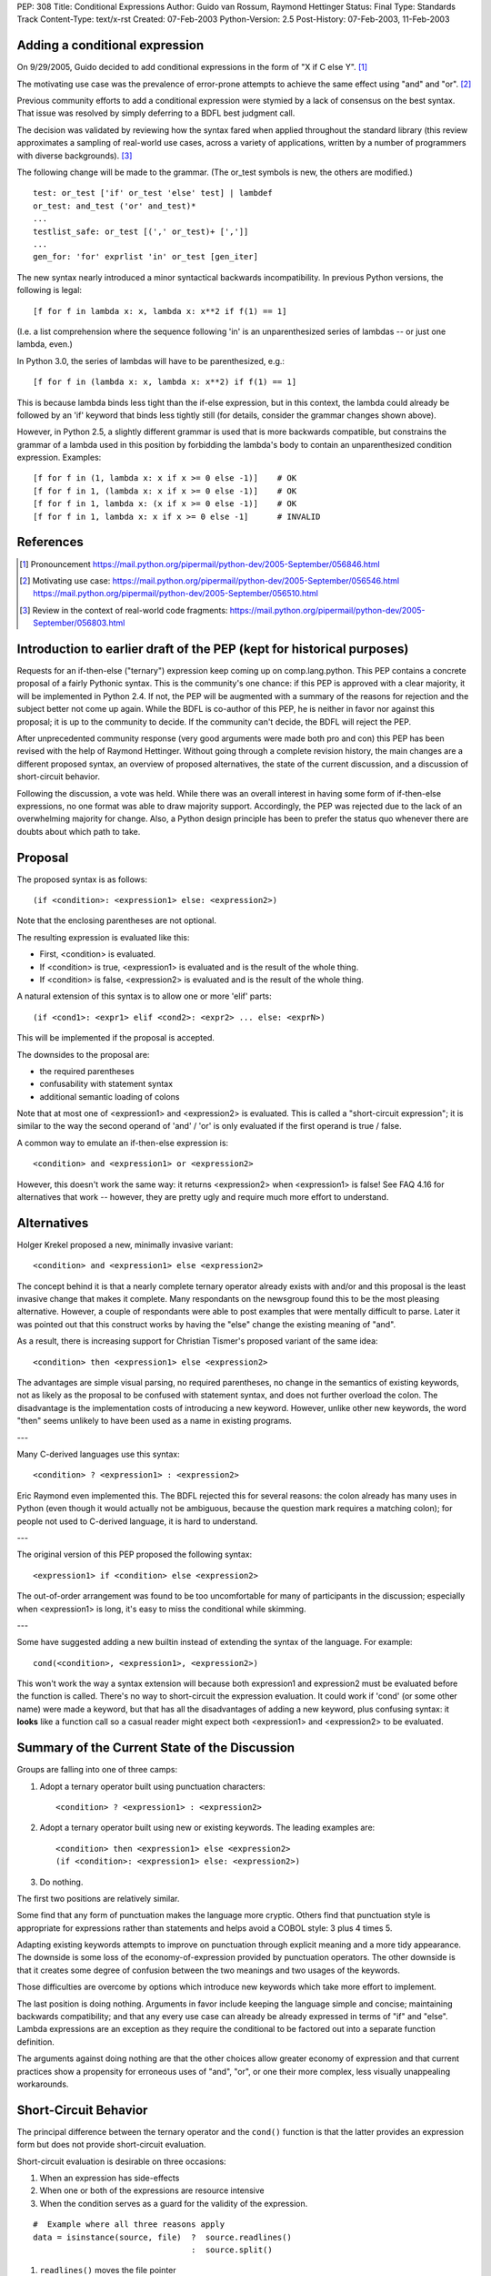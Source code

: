 PEP: 308
Title: Conditional Expressions
Author: Guido van Rossum, Raymond Hettinger
Status: Final
Type: Standards Track
Content-Type: text/x-rst
Created: 07-Feb-2003
Python-Version: 2.5
Post-History: 07-Feb-2003, 11-Feb-2003


Adding a conditional expression
===============================

On 9/29/2005, Guido decided to add conditional expressions in the
form of "X if C else Y". [1]_

The motivating use case was the prevalence of error-prone attempts
to achieve the same effect using "and" and "or". [2]_

Previous community efforts to add a conditional expression were
stymied by a lack of consensus on the best syntax.  That issue was
resolved by simply deferring to a BDFL best judgment call.

The decision was validated by reviewing how the syntax fared when
applied throughout the standard library (this review approximates a
sampling of real-world use cases, across a variety of applications,
written by a number of programmers with diverse backgrounds). [3]_

The following change will be made to the grammar.  (The or_test
symbols is new, the others are modified.)

::

    test: or_test ['if' or_test 'else' test] | lambdef
    or_test: and_test ('or' and_test)*
    ...
    testlist_safe: or_test [(',' or_test)+ [',']]
    ...
    gen_for: 'for' exprlist 'in' or_test [gen_iter]

The new syntax nearly introduced a minor syntactical backwards
incompatibility.  In previous Python versions, the following is
legal::

    [f for f in lambda x: x, lambda x: x**2 if f(1) == 1]

(I.e. a list comprehension where the sequence following 'in' is an
unparenthesized series of lambdas -- or just one lambda, even.)

In Python 3.0, the series of lambdas will have to be
parenthesized, e.g.::

    [f for f in (lambda x: x, lambda x: x**2) if f(1) == 1]

This is because lambda binds less tight than the if-else
expression, but in this context, the lambda could already be
followed by an 'if' keyword that binds less tightly still (for
details, consider the grammar changes shown above).

However, in Python 2.5, a slightly different grammar is used that
is more backwards compatible, but constrains the grammar of a
lambda used in this position by forbidding the lambda's body to
contain an unparenthesized condition expression.  Examples::

    [f for f in (1, lambda x: x if x >= 0 else -1)]    # OK
    [f for f in 1, (lambda x: x if x >= 0 else -1)]    # OK
    [f for f in 1, lambda x: (x if x >= 0 else -1)]    # OK
    [f for f in 1, lambda x: x if x >= 0 else -1]      # INVALID


References
==========

.. [1] Pronouncement
       https://mail.python.org/pipermail/python-dev/2005-September/056846.html

.. [2] Motivating use case:
       https://mail.python.org/pipermail/python-dev/2005-September/056546.html
       https://mail.python.org/pipermail/python-dev/2005-September/056510.html

.. [3] Review in the context of real-world code fragments:
       https://mail.python.org/pipermail/python-dev/2005-September/056803.html


Introduction to earlier draft of the PEP (kept for historical purposes)
=======================================================================

Requests for an if-then-else ("ternary") expression keep coming up
on comp.lang.python.  This PEP contains a concrete proposal of a
fairly Pythonic syntax.  This is the community's one chance: if
this PEP is approved with a clear majority, it will be implemented
in Python 2.4.  If not, the PEP will be augmented with a summary
of the reasons for rejection and the subject better not come up
again.  While the BDFL is co-author of this PEP, he is neither in
favor nor against this proposal; it is up to the community to
decide.  If the community can't decide, the BDFL will reject the
PEP.

After unprecedented community response (very good arguments were
made both pro and con) this PEP has been revised with the help of
Raymond Hettinger.  Without going through a complete revision
history, the main changes are a different proposed syntax, an
overview of proposed alternatives, the state of the current
discussion, and a discussion of short-circuit behavior.

Following the discussion, a vote was held.  While there was an overall
interest in having some form of if-then-else expressions, no one
format was able to draw majority support.  Accordingly, the PEP was
rejected due to the lack of an overwhelming majority for change.
Also, a Python design principle has been to prefer the status quo
whenever there are doubts about which path to take.


Proposal
========

The proposed syntax is as follows::

    (if <condition>: <expression1> else: <expression2>)

Note that the enclosing parentheses are not optional.

The resulting expression is evaluated like this:

- First, <condition> is evaluated.

- If <condition> is true, <expression1> is evaluated and is the
  result of the whole thing.

- If <condition> is false, <expression2> is evaluated and is the
  result of the whole thing.

A natural extension of this syntax is to allow one or more 'elif'
parts::

  (if <cond1>: <expr1> elif <cond2>: <expr2> ... else: <exprN>)

This will be implemented if the proposal is accepted.

The downsides to the proposal are:

* the required parentheses
* confusability with statement syntax
* additional semantic loading of colons

Note that at most one of <expression1> and <expression2> is
evaluated.  This is called a "short-circuit expression"; it is
similar to the way the second operand of 'and' / 'or' is only
evaluated if the first operand is true / false.

A common way to emulate an if-then-else expression is::

    <condition> and <expression1> or <expression2>

However, this doesn't work the same way: it returns <expression2>
when <expression1> is false!  See FAQ 4.16 for alternatives that
work -- however, they are pretty ugly and require much more effort
to understand.


Alternatives
============

Holger Krekel proposed a new, minimally invasive variant::

    <condition> and <expression1> else <expression2>

The concept behind it is that a nearly complete ternary operator
already exists with and/or and this proposal is the least invasive
change that makes it complete.  Many respondants on the
newsgroup found this to be the most pleasing alternative.
However, a couple of respondants were able to post examples
that were mentally difficult to parse.  Later it was pointed
out that this construct works by having the "else" change the
existing meaning of "and".

As a result, there is increasing support for Christian Tismer's
proposed variant of the same idea::

    <condition> then <expression1> else <expression2>

The advantages are simple visual parsing, no required parentheses,
no change in the semantics of existing keywords, not as likely
as the proposal to be confused with statement syntax, and does
not further overload the colon.  The disadvantage is the
implementation costs of introducing a new keyword.  However,
unlike other new keywords, the word "then" seems unlikely to
have been used as a name in existing programs.

---

Many C-derived languages use this syntax::

    <condition> ? <expression1> : <expression2>

Eric Raymond even implemented this.  The BDFL rejected this for
several reasons: the colon already has many uses in Python (even
though it would actually not be ambiguous, because the question
mark requires a matching colon); for people not used to C-derived
language, it is hard to understand.

---

The original version of this PEP proposed the following syntax::

    <expression1> if <condition> else <expression2>

The out-of-order arrangement was found to be too uncomfortable
for many of participants in the discussion; especially when
<expression1> is long, it's easy to miss the conditional while
skimming.

---

Some have suggested adding a new builtin instead of extending the
syntax of the language.  For example::

    cond(<condition>, <expression1>, <expression2>)

This won't work the way a syntax extension will because both
expression1 and expression2 must be evaluated before the function
is called.  There's no way to short-circuit the expression
evaluation.  It could work if 'cond' (or some other name) were
made a keyword, but that has all the disadvantages of adding a new
keyword, plus confusing syntax: it **looks** like a function call so
a casual reader might expect both <expression1> and <expression2>
to be evaluated.


Summary of the Current State of the Discussion
==============================================

Groups are falling into one of three camps:

1.  Adopt a ternary operator built using punctuation characters::

        <condition> ? <expression1> : <expression2>

2.  Adopt a ternary operator built using new or existing keywords.
    The leading examples are::

        <condition> then <expression1> else <expression2>
        (if <condition>: <expression1> else: <expression2>)

3.  Do nothing.

The first two positions are relatively similar.

Some find that any form of punctuation makes the language more
cryptic.  Others find that punctuation style is appropriate for
expressions rather than statements and helps avoid a COBOL style:
3 plus 4 times 5.

Adapting existing keywords attempts to improve on punctuation
through explicit meaning and a more tidy appearance.  The downside
is some loss of the economy-of-expression provided by punctuation
operators.  The other downside is that it creates some degree of
confusion between the two meanings and two usages of the keywords.

Those difficulties are overcome by options which introduce new
keywords which take more effort to implement.

The last position is doing nothing.  Arguments in favor include
keeping the language simple and concise; maintaining backwards
compatibility; and that any every use case can already be already
expressed in terms of "if" and "else".  Lambda expressions are an
exception as they require the conditional to be factored out into
a separate function definition.

The arguments against doing nothing are that the other choices
allow greater economy of expression and that current practices
show a propensity for erroneous uses of "and", "or", or one their
more complex, less visually unappealing workarounds.


Short-Circuit Behavior
======================

The principal difference between the ternary operator and the
``cond()`` function is that the latter provides an expression form but
does not provide short-circuit evaluation.

Short-circuit evaluation is desirable on three occasions:

1. When an expression has side-effects
2. When one or both of the expressions are resource intensive
3. When the condition serves as a guard for the validity of the
   expression.

::

    #  Example where all three reasons apply
    data = isinstance(source, file)  ?  source.readlines()
                                     :  source.split()

1. ``readlines()`` moves the file pointer
2. for long sources, both alternatives take time
3. ``split()`` is only valid for strings and ``readlines()`` is only
   valid for file objects.

Supporters of a ``cond()`` function point out that the need for
short-circuit evaluation is rare.  Scanning through existing code
directories, they found that if/else did not occur often; and of
those only a few contained expressions that could be helped by
``cond()`` or a ternary operator; and that most of those had no need
for short-circuit evaluation.  Hence, ``cond()`` would suffice for
most needs and would spare efforts to alter the syntax of the
language.

More supporting evidence comes from scans of C code bases which
show that its ternary operator used very rarely (as a percentage
of lines of code).

A counterpoint to that analysis is that the availability of a
ternary operator helped the programmer in every case because it
spared the need to search for side-effects.  Further, it would
preclude errors arising from distant modifications which introduce
side-effects.  The latter case has become more of a reality with
the advent of properties where even attribute access can be given
side-effects.

The BDFL's position is that short-circuit behavior is essential
for an if-then-else construct to be added to the language.


Detailed Results of Voting
==========================


::

    Votes rejecting all options:  82
    Votes with rank ordering:     436
                                  ---
    Total votes received:         518


            ACCEPT                  REJECT                  TOTAL
            ---------------------   ---------------------   -----
            Rank1   Rank2   Rank3   Rank1   Rank2   Rank3
    Letter
    A       51      33      19      18      20      20      161
    B       45      46      21      9       24      23      168
    C       94      54      29      20      20      18      235
    D       71      40      31      5       28      31      206
    E       7       7       10              3       5       32
    F       14      19      10              7       17      67
    G       7       6       10      1       2       4       30
    H       20      22      17      4       10      25      98
    I       16      20      9       5       5       20      75
    J       6       17      5       1               10      39
    K       1               6               4       13      24
    L               1       2               3       3       9
    M       7       3       4       2       5       11      32
    N               2       3               4       2       11
    O       1       6       5       1       4       9       26
    P       5       3       6       1       5       7       27
    Q       18      7       15      6       5       11      62
    Z                                               1       1
            ---     ---     ---     ---     ---     ---     ----
    Total   363     286     202     73      149     230     1303
    RejectAll                       82      82      82      246
            ---     ---     ---     ---     ---     ---     ----
    Total   363     286     202     155     231     312     1549


CHOICE KEY
----------

::

    A.  x if C else y
    B.  if C then x else y
    C.  (if C: x else: y)
    D.  C ? x : y
    E.  C ? x ! y
    F.  cond(C, x, y)
    G.  C ?? x || y
    H.  C then x else y
    I.  x when C else y
    J.  C ? x else y
    K.  C -> x else y
    L.  C -> (x, y)
    M.  [x if C else y]
    N.  ifelse C: x else y
    O.  <if C then x else y>
    P.  C and x else y
    Q.  any write-in vote


Detail for write-in votes and their ranking
--------------------------------------------

::

    3:  Q reject y x C elsethenif
    2:  Q accept (C ? x ! y)
    3:  Q reject ...
    3:  Q accept  ? C : x : y
    3:  Q accept (x if C, y otherwise)
    3:  Q reject ...
    3:  Q reject NONE
    1:  Q accept   select : (<c1> : <val1>; [<cx> : <valx>; ]* elseval)
    2:  Q reject if C: t else: f
    3:  Q accept C selects x else y
    2:  Q accept iff(C, x, y)    # "if-function"
    1:  Q accept (y, x)[C]
    1:  Q accept          C true: x false: y
    3:  Q accept          C then: x else: y
    3:  Q reject
    3:  Q accept (if C: x elif C2: y else: z)
    3:  Q accept C -> x : y
    1:  Q accept  x (if C), y
    1:  Q accept if c: x else: y
    3:  Q accept (c).{True:1, False:2}
    2:  Q accept if c: x else: y
    3:  Q accept (c).{True:1, False:2}
    3:  Q accept if C: x else y
    1:  Q accept  (x if C else y)
    1:  Q accept ifelse(C, x, y)
    2:  Q reject x or y <- C
    1:  Q accept (C ? x : y) required parens
    1:  Q accept  iif(C, x, y)
    1:  Q accept ?(C, x, y)
    1:  Q accept switch-case
    2:  Q accept multi-line if/else
    1:  Q accept C: x else: y
    2:  Q accept (C): x else: y
    3:  Q accept if C: x else: y
    1:  Q accept     x if C, else y
    1:  Q reject choice: c1->a; c2->b; ...; z
    3:  Q accept [if C then x else y]
    3:  Q reject no other choice has x as the first element
    1:  Q accept (x,y) ? C
    3:  Q accept x if C else y (The "else y" being optional)
    1:  Q accept (C ? x , y)
    1:  Q accept  any outcome (i.e form or plain rejection) from a usability study
    1:  Q reject (x if C else y)
    1:  Q accept  (x if C else y)
    2:  Q reject   NONE
    3:  Q reject   NONE
    3:  Q accept  (C ? x else y)
    3:  Q accept  x when C else y
    2:  Q accept  (x if C else y)
    2:  Q accept cond(C1, x1, C2, x2, C3, x3,...)
    1:  Q accept  (if C1: x elif C2: y else: z)
    1:  Q reject cond(C, :x, :y)
    3:  Q accept  (C and [x] or [y])[0]
    2:  Q reject
    3:  Q reject
    3:  Q reject all else
    1:  Q reject no-change
    3:  Q reject deliberately omitted as I have no interest in any other proposal
    2:  Q reject (C then x else Y)
    1:  Q accept       if C: x else: y
    1:  Q reject (if C then x else y)
    3:  Q reject C?(x, y)


Copyright
=========

This document has been placed in the public domain.
